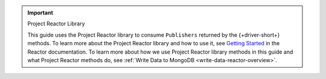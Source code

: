 .. important:: Project Reactor Library

   This guide uses the Project Reactor library to consume ``Publishers`` returned
   by the {+driver-short+} methods. To learn more about the Project Reactor library
   and how to use it, see `Getting Started <https://projectreactor.io/docs/core/release/reference/#getting-started>`__
   in the Reactor documentation. To learn more about how we use Project Reactor
   library methods in this guide and what Project Reactor methods do, see :ref:`Write Data to MongoDB <write-data-reactor-overview>`.